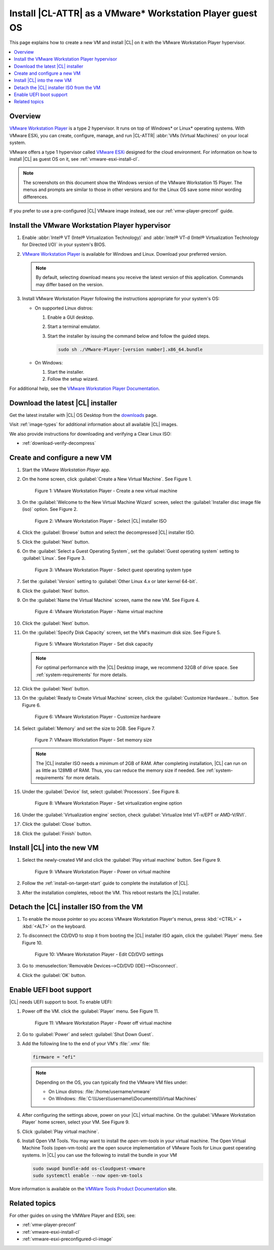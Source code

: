 .. _vmw-player:

Install |CL-ATTR| as a VMware\* Workstation Player guest OS
###########################################################

This page explains how to create a new VM and install |CL| on it with the
VMware Workstation Player hypervisor.

.. contents::
   :local:
   :depth: 1

Overview
********

`VMware Workstation Player`_ is a type 2 hypervisor. It runs on top of
Windows\* or Linux\* operating systems. With VMware ESXi, you can
create, configure, manage, and run |CL-ATTR| :abbr:`VMs (Virtual Machines)`
on your local system.

VMware offers a type 1 hypervisor called `VMware ESXi`_ designed for the
cloud environment. For information on how to install |CL| as guest OS on
it, see :ref:`vmware-esxi-install-cl`.

.. note::

   The screenshots on this document show the Windows version of the
   VMware Workstation 15 Player. The menus and prompts are similar to those
   in other versions and for the Linux OS save some minor wording differences.

If you prefer to use a pre-configured |CL| VMware image instead,
see our :ref:`vmw-player-preconf` guide.

Install the VMware Workstation Player hypervisor
************************************************

#. Enable :abbr:`Intel® VT (Intel® Virtualization Technology)` and
   :abbr:`Intel® VT-d (Intel® Virtualization Technology for Directed I/O)` in
   your system's BIOS.

#. `VMware Workstation Player`_ is available for Windows and Linux.
   Download your preferred version.

   .. note::

      By default, selecting download means you receive the latest version
      of this application. Commands may differ based on the version.

#. Install VMware Workstation Player following the instructions
   appropriate for your system's OS:

   * On supported Linux distros:

     #. Enable a GUI desktop.
     #. Start a terminal emulator.
     #. Start the installer by issuing the command below and follow the
        guided steps.

        .. code-block:: console

           sudo sh ./VMware-Player-[version number].x86_64.bundle

   * On Windows:

     #. Start the installer.
     #. Follow the setup wizard.

For additional help, see the `VMware Workstation Player Documentation`_.

Download the latest |CL| installer
**********************************

Get the latest installer with |CL| OS Desktop  from the `downloads`_ page.

Visit :ref:`image-types` for additional information about all available |CL| images.

We also provide instructions for downloading and verifying a Clear Linux ISO:

* :ref:`download-verify-decompress`

Create and configure a new VM
*****************************

#. Start the `VMware Workstation Player` app.

#. On the home screen, click :guilabel:`Create a New Virtual Machine`. See
   Figure 1.

   .. figure:: figures/vmw-player/vmw-player-01.png
      :scale: 100%
      :alt: VMware Workstation Player - Create a new virtual machine

      Figure 1: VMware Workstation Player - Create a new virtual
      machine

#. On the :guilabel:`Welcome to the New Virtual Machine Wizard` screen,
   select the :guilabel:`Installer disc image file (iso)` option.
   See Figure 2.

   .. figure:: figures/vmw-player/vmw-player-02.png
      :scale: 100%
      :alt: VMware Workstation Player - Select |CL| installer ISO

      Figure 2: VMware Workstation Player - Select |CL| installer ISO

#. Click the :guilabel:`Browse` button and select the decompressed |CL|
   installer ISO.

#. Click the :guilabel:`Next` button.

#. On the :guilabel:`Select a Guest Operating System`, set the
   :guilabel:`Guest operating system` setting to :guilabel:`Linux`. See
   Figure 3.

   .. figure:: figures/vmw-player/vmw-player-03.png
      :scale: 100%
      :alt: VMware Workstation Player - Select guest operating system type

      Figure 3: VMware Workstation Player - Select guest operating system
      type

#. Set the :guilabel:`Version` setting to
   :guilabel:`Other Linux 4.x or later kernel 64-bit`.

#. Click the :guilabel:`Next` button.

#. On the :guilabel:`Name the Virtual Machine` screen, name the new VM. See
   Figure 4.

   .. figure:: figures/vmw-player/vmw-player-04.png
      :scale: 100%
      :alt: VMware Workstation Player - Name virtual machine

      Figure 4: VMware Workstation Player - Name virtual machine

#. Click the :guilabel:`Next` button.

#. On the :guilabel:`Specify Disk Capacity` screen, set the VM's maximum disk
   size. See Figure 5.

   .. figure:: figures/vmw-player/vmw-player-05.png
      :scale: 100%
      :alt: VMware Workstation Player - Set disk capacity

      Figure 5: VMware Workstation Player - Set disk capacity

   .. note::

      For optimal performance with the |CL| Desktop image, we recommend 32GB
      of drive space. See :ref:`system-requirements` for more details.

#. Click the :guilabel:`Next` button.

#. On the :guilabel:`Ready to Create Virtual Machine` screen, click the
   :guilabel:`Customize Hardware...` button. See Figure 6.

   .. figure:: figures/vmw-player/vmw-player-06.png
      :scale: 100%
      :alt: VMware Workstation Player - Customize hardware

      Figure 6: VMware Workstation Player - Customize hardware

#. Select :guilabel:`Memory` and set the size to 2GB. See Figure 7.

   .. figure:: figures/vmw-player/vmw-player-07.png
      :scale: 100%
      :alt: VMware Workstation Player - Set memory size

      Figure 7: VMware Workstation Player - Set memory size

   .. note::
      The |CL| installer ISO needs a minimum of 2GB of RAM.
      After completing installation, |CL| can run on as little as
      128MB of RAM. Thus, you can reduce the memory size if needed.
      See :ref:`system-requirements` for more details.

#. Under the :guilabel:`Device` list, select :guilabel:`Processors`. See
   Figure 8.

   .. figure:: figures/vmw-player/vmw-player-08.png
      :scale: 100%
      :alt: VMware Workstation Player - Set virtualization engine option

      Figure 8: VMware Workstation Player - Set virtualization engine
      option

#. Under the :guilabel:`Virtualization engine` section,
   check :guilabel:`Virtualize Intel VT-x/EPT or AMD-V/RVI`.

#. Click the :guilabel:`Close` button.

#. Click the :guilabel:`Finish` button.

Install |CL| into the new VM
****************************

#. Select the newly-created VM and click the :guilabel:`Play virtual machine`
   button. See Figure 9.

   .. figure:: figures/vmw-player/vmw-player-09.png
      :scale: 100%
      :alt: VMware Workstation Player - Power on virtual machine

      Figure 9: VMware Workstation Player - Power on virtual machine

#. Follow the :ref:`install-on-target-start` guide to complete the
   installation of |CL|.

#. After the installation completes, reboot the VM. This reboot restarts the
   |CL| installer.

Detach the |CL| installer ISO from the VM
*****************************************

#. To enable the mouse pointer so you access VMware Workstation Player's
   menus, press :kbd:`<CTRL>` + :kbd:`<ALT>` on the keyboard.

#. To disconnect the CD/DVD to stop it from booting the |CL| installer ISO
   again, click the :guilabel:`Player` menu. See Figure 10.

   .. figure:: figures/vmw-player/vmw-player-10.png
      :scale: 100%
      :alt: VMware Workstation Player - Edit CD/DVD settings

      Figure 10: VMware Workstation Player - Edit CD/DVD settings

#. Go to :menuselection:`Removable Devices-->CD/DVD (IDE)-->Disconnect`.

#. Click the :guilabel:`OK` button.

Enable UEFI boot support
************************

|CL| needs UEFI support to boot. To enable UEFI:

#. Power off the VM. click the :guilabel:`Player` menu. See Figure 11.

   .. figure:: figures/vmw-player/vmw-player-11.png
      :scale: 100%
      :alt: VMware Workstation Player - Power off virtual machine

      Figure 11: VMware Workstation Player - Power off virtual machine

#. Go to :guilabel:`Power` and select :guilabel:`Shut Down Guest`.

#. Add the following line to the end of your VM's :file:`.vmx` file:

   .. code-block:: console

      firmware = "efi"

   .. note::

      Depending on the OS, you can typically find the VMware VM files under:

      * On Linux distros: :file:`/home/username/vmware`
      * On Windows: :file:`C:\\Users\\username\\Documents\\Virtual Machines`


#. After configuring the settings above, power on your |CL| virtual machine.
   On the :guilabel:`VMware Workstation Player` home screen, select your
   VM. See Figure 9.

#. Click :guilabel:`Play virtual machine`.

#. Install Open VM Tools. You may want to install the `open-vm-tools` in
   your virtual machine. The Open Virtual Machine Tools (open-vm-tools) are
   the open source implementation of VMware Tools for Linux guest operating
   systems. In |CL| you can use the following to install the bundle in your VM

   .. code-block:: console

      sudo swupd bundle-add os-cloudguest-vmware
      sudo systemctl enable --now open-vm-tools

More information is available on the `VMWare Tools Product Documentation`_ site.

Related topics
**************

For other guides on using the VMWare Player and ESXi, see:

* :ref:`vmw-player-preconf`
* :ref:`vmware-esxi-install-cl`
* :ref:`vmware-esxi-preconfigured-cl-image`

.. _VMware ESXi: https://www.vmware.com/products/esxi-and-esx.html

.. _VMware Workstation Player:
   https://www.vmware.com/products/workstation-player.html

.. _VMware Workstation Player Documentation:
   https://docs.vmware.com/en/VMware-Workstation-Player/index.html

.. _downloads: https://clearlinux.org/downloads

.. _VMWare Tools Product Documentation: https://docs.vmware.com/en/VMware-Tools/10.1.0/com.vmware.vsphere.vmwaretools.doc/GUID-8B6EA5B7-453B-48AA-92E5-DB7F061341D1.html
